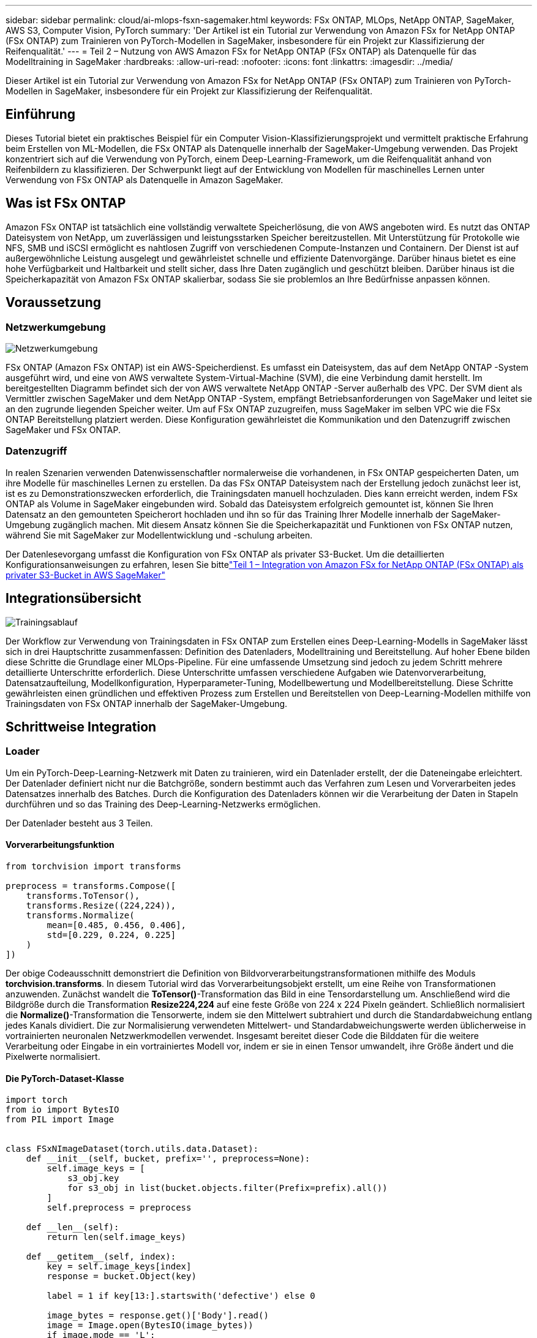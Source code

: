 ---
sidebar: sidebar 
permalink: cloud/ai-mlops-fsxn-sagemaker.html 
keywords: FSx ONTAP, MLOps, NetApp ONTAP, SageMaker, AWS S3, Computer Vision, PyTorch 
summary: 'Der Artikel ist ein Tutorial zur Verwendung von Amazon FSx for NetApp ONTAP (FSx ONTAP) zum Trainieren von PyTorch-Modellen in SageMaker, insbesondere für ein Projekt zur Klassifizierung der Reifenqualität.' 
---
= Teil 2 – Nutzung von AWS Amazon FSx for NetApp ONTAP (FSx ONTAP) als Datenquelle für das Modelltraining in SageMaker
:hardbreaks:
:allow-uri-read: 
:nofooter: 
:icons: font
:linkattrs: 
:imagesdir: ../media/


[role="lead"]
Dieser Artikel ist ein Tutorial zur Verwendung von Amazon FSx for NetApp ONTAP (FSx ONTAP) zum Trainieren von PyTorch-Modellen in SageMaker, insbesondere für ein Projekt zur Klassifizierung der Reifenqualität.



== Einführung

Dieses Tutorial bietet ein praktisches Beispiel für ein Computer Vision-Klassifizierungsprojekt und vermittelt praktische Erfahrung beim Erstellen von ML-Modellen, die FSx ONTAP als Datenquelle innerhalb der SageMaker-Umgebung verwenden.  Das Projekt konzentriert sich auf die Verwendung von PyTorch, einem Deep-Learning-Framework, um die Reifenqualität anhand von Reifenbildern zu klassifizieren.  Der Schwerpunkt liegt auf der Entwicklung von Modellen für maschinelles Lernen unter Verwendung von FSx ONTAP als Datenquelle in Amazon SageMaker.



== Was ist FSx ONTAP

Amazon FSx ONTAP ist tatsächlich eine vollständig verwaltete Speicherlösung, die von AWS angeboten wird.  Es nutzt das ONTAP Dateisystem von NetApp, um zuverlässigen und leistungsstarken Speicher bereitzustellen.  Mit Unterstützung für Protokolle wie NFS, SMB und iSCSI ermöglicht es nahtlosen Zugriff von verschiedenen Compute-Instanzen und Containern.  Der Dienst ist auf außergewöhnliche Leistung ausgelegt und gewährleistet schnelle und effiziente Datenvorgänge.  Darüber hinaus bietet es eine hohe Verfügbarkeit und Haltbarkeit und stellt sicher, dass Ihre Daten zugänglich und geschützt bleiben.  Darüber hinaus ist die Speicherkapazität von Amazon FSx ONTAP skalierbar, sodass Sie sie problemlos an Ihre Bedürfnisse anpassen können.



== Voraussetzung



=== Netzwerkumgebung

image:mlops-fsxn-sagemaker-integration-training-002.png["Netzwerkumgebung"]

FSx ONTAP (Amazon FSx ONTAP) ist ein AWS-Speicherdienst.  Es umfasst ein Dateisystem, das auf dem NetApp ONTAP -System ausgeführt wird, und eine von AWS verwaltete System-Virtual-Machine (SVM), die eine Verbindung damit herstellt.  Im bereitgestellten Diagramm befindet sich der von AWS verwaltete NetApp ONTAP -Server außerhalb des VPC.  Der SVM dient als Vermittler zwischen SageMaker und dem NetApp ONTAP -System, empfängt Betriebsanforderungen von SageMaker und leitet sie an den zugrunde liegenden Speicher weiter.  Um auf FSx ONTAP zuzugreifen, muss SageMaker im selben VPC wie die FSx ONTAP Bereitstellung platziert werden.  Diese Konfiguration gewährleistet die Kommunikation und den Datenzugriff zwischen SageMaker und FSx ONTAP.



=== Datenzugriff

In realen Szenarien verwenden Datenwissenschaftler normalerweise die vorhandenen, in FSx ONTAP gespeicherten Daten, um ihre Modelle für maschinelles Lernen zu erstellen.  Da das FSx ONTAP Dateisystem nach der Erstellung jedoch zunächst leer ist, ist es zu Demonstrationszwecken erforderlich, die Trainingsdaten manuell hochzuladen.  Dies kann erreicht werden, indem FSx ONTAP als Volume in SageMaker eingebunden wird.  Sobald das Dateisystem erfolgreich gemountet ist, können Sie Ihren Datensatz an den gemounteten Speicherort hochladen und ihn so für das Training Ihrer Modelle innerhalb der SageMaker-Umgebung zugänglich machen.  Mit diesem Ansatz können Sie die Speicherkapazität und Funktionen von FSx ONTAP nutzen, während Sie mit SageMaker zur Modellentwicklung und -schulung arbeiten.

Der Datenlesevorgang umfasst die Konfiguration von FSx ONTAP als privater S3-Bucket.  Um die detaillierten Konfigurationsanweisungen zu erfahren, lesen Sie bittelink:ai-mlops-fsxn-s3.html["Teil 1 – Integration von Amazon FSx for NetApp ONTAP (FSx ONTAP) als privater S3-Bucket in AWS SageMaker"]



== Integrationsübersicht

image:mlops-fsxn-sagemaker-integration-training-001.png["Trainingsablauf"]

Der Workflow zur Verwendung von Trainingsdaten in FSx ONTAP zum Erstellen eines Deep-Learning-Modells in SageMaker lässt sich in drei Hauptschritte zusammenfassen: Definition des Datenladers, Modelltraining und Bereitstellung.  Auf hoher Ebene bilden diese Schritte die Grundlage einer MLOps-Pipeline.  Für eine umfassende Umsetzung sind jedoch zu jedem Schritt mehrere detaillierte Unterschritte erforderlich.  Diese Unterschritte umfassen verschiedene Aufgaben wie Datenvorverarbeitung, Datensatzaufteilung, Modellkonfiguration, Hyperparameter-Tuning, Modellbewertung und Modellbereitstellung.  Diese Schritte gewährleisten einen gründlichen und effektiven Prozess zum Erstellen und Bereitstellen von Deep-Learning-Modellen mithilfe von Trainingsdaten von FSx ONTAP innerhalb der SageMaker-Umgebung.



== Schrittweise Integration



=== Loader

Um ein PyTorch-Deep-Learning-Netzwerk mit Daten zu trainieren, wird ein Datenlader erstellt, der die Dateneingabe erleichtert.  Der Datenlader definiert nicht nur die Batchgröße, sondern bestimmt auch das Verfahren zum Lesen und Vorverarbeiten jedes Datensatzes innerhalb des Batches.  Durch die Konfiguration des Datenladers können wir die Verarbeitung der Daten in Stapeln durchführen und so das Training des Deep-Learning-Netzwerks ermöglichen.

Der Datenlader besteht aus 3 Teilen.



==== Vorverarbeitungsfunktion

[source, python]
----
from torchvision import transforms

preprocess = transforms.Compose([
    transforms.ToTensor(),
    transforms.Resize((224,224)),
    transforms.Normalize(
        mean=[0.485, 0.456, 0.406],
        std=[0.229, 0.224, 0.225]
    )
])
----
Der obige Codeausschnitt demonstriert die Definition von Bildvorverarbeitungstransformationen mithilfe des Moduls *torchvision.transforms*.  In diesem Tutorial wird das Vorverarbeitungsobjekt erstellt, um eine Reihe von Transformationen anzuwenden.  Zunächst wandelt die *ToTensor()*-Transformation das Bild in eine Tensordarstellung um.  Anschließend wird die Bildgröße durch die Transformation *Resize((224,224))* auf eine feste Größe von 224 x 224 Pixeln geändert.  Schließlich normalisiert die *Normalize()*-Transformation die Tensorwerte, indem sie den Mittelwert subtrahiert und durch die Standardabweichung entlang jedes Kanals dividiert.  Die zur Normalisierung verwendeten Mittelwert- und Standardabweichungswerte werden üblicherweise in vortrainierten neuronalen Netzwerkmodellen verwendet.  Insgesamt bereitet dieser Code die Bilddaten für die weitere Verarbeitung oder Eingabe in ein vortrainiertes Modell vor, indem er sie in einen Tensor umwandelt, ihre Größe ändert und die Pixelwerte normalisiert.



==== Die PyTorch-Dataset-Klasse

[source, python]
----
import torch
from io import BytesIO
from PIL import Image


class FSxNImageDataset(torch.utils.data.Dataset):
    def __init__(self, bucket, prefix='', preprocess=None):
        self.image_keys = [
            s3_obj.key
            for s3_obj in list(bucket.objects.filter(Prefix=prefix).all())
        ]
        self.preprocess = preprocess

    def __len__(self):
        return len(self.image_keys)

    def __getitem__(self, index):
        key = self.image_keys[index]
        response = bucket.Object(key)

        label = 1 if key[13:].startswith('defective') else 0

        image_bytes = response.get()['Body'].read()
        image = Image.open(BytesIO(image_bytes))
        if image.mode == 'L':
            image = image.convert('RGB')

        if self.preprocess is not None:
            image = self.preprocess(image)
        return image, label
----
Diese Klasse bietet Funktionen zum Abrufen der Gesamtzahl der Datensätze im Datensatz und definiert die Methode zum Lesen der Daten für jeden Datensatz.  Innerhalb der Funktion *__getitem__* verwendet der Code das S3-Bucket-Objekt boto3, um die Binärdaten von FSx ONTAP abzurufen.  Der Codestil für den Zugriff auf Daten von FSx ONTAP ähnelt dem Lesen von Daten von Amazon S3.  Die folgende Erklärung befasst sich eingehend mit dem Erstellungsprozess des privaten S3-Objekts *Bucket*.



==== FSx ONTAP als privates S3-Repository

[source, python]
----
seed = 77                                                   # Random seed
bucket_name = '<Your ONTAP bucket name>'                    # The bucket name in ONTAP
aws_access_key_id = '<Your ONTAP bucket key id>'            # Please get this credential from ONTAP
aws_secret_access_key = '<Your ONTAP bucket access key>'    # Please get this credential from ONTAP
fsx_endpoint_ip = '<Your FSx ONTAP IP address>'                  # Please get this IP address from FSXN
----
[source, python]
----
import boto3

# Get session info
region_name = boto3.session.Session().region_name

# Initialize Fsxn S3 bucket object
# --- Start integrating SageMaker with FSXN ---
# This is the only code change we need to incorporate SageMaker with FSXN
s3_client: boto3.client = boto3.resource(
    's3',
    region_name=region_name,
    aws_access_key_id=aws_access_key_id,
    aws_secret_access_key=aws_secret_access_key,
    use_ssl=False,
    endpoint_url=f'http://{fsx_endpoint_ip}',
    config=boto3.session.Config(
        signature_version='s3v4',
        s3={'addressing_style': 'path'}
    )
)
# s3_client = boto3.resource('s3')
bucket = s3_client.Bucket(bucket_name)
# --- End integrating SageMaker with FSXN ---
----
Um Daten von FSx ONTAP in SageMaker zu lesen, wird ein Handler erstellt, der mithilfe des S3-Protokolls auf den FSx ONTAP -Speicher verweist.  Dadurch kann FSx ONTAP als privater S3-Bucket behandelt werden.  Die Handler-Konfiguration umfasst die Angabe der IP-Adresse des FSx ONTAP SVM, des Bucket-Namens und der erforderlichen Anmeldeinformationen.  Eine umfassende Erklärung zum Erhalt dieser Konfigurationselemente finden Sie im Dokument unterlink:ai-mlops-fsxn-s3.html["Teil 1 – Integration von Amazon FSx for NetApp ONTAP (FSx ONTAP) als privater S3-Bucket in AWS SageMaker"] .

Im oben genannten Beispiel wird das Bucket-Objekt verwendet, um das PyTorch-Dataset-Objekt zu instanziieren.  Das Dataset-Objekt wird im folgenden Abschnitt näher erläutert.



==== Der PyTorch Data Loader

[source, python]
----
from torch.utils.data import DataLoader
torch.manual_seed(seed)

# 1. Hyperparameters
batch_size = 64

# 2. Preparing for the dataset
dataset = FSxNImageDataset(bucket, 'dataset/tyre', preprocess=preprocess)

train, test = torch.utils.data.random_split(dataset, [1500, 356])

data_loader = DataLoader(dataset, batch_size=batch_size, shuffle=True)
----
Im bereitgestellten Beispiel wird eine Batchgröße von 64 angegeben, was bedeutet, dass jeder Batch 64 Datensätze enthält.  Durch die Kombination der PyTorch-Klasse *Dataset*, der Vorverarbeitungsfunktion und der Trainings-Batchgröße erhalten wir den Datenlader für das Training.  Dieser Datenlader erleichtert den Prozess der stapelweisen Iteration durch den Datensatz während der Trainingsphase.



=== Modelltraining

[source, python]
----
from torch import nn


class TyreQualityClassifier(nn.Module):
    def __init__(self):
        super().__init__()
        self.model = nn.Sequential(
            nn.Conv2d(3,32,(3,3)),
            nn.ReLU(),
            nn.Conv2d(32,32,(3,3)),
            nn.ReLU(),
            nn.Conv2d(32,64,(3,3)),
            nn.ReLU(),
            nn.Flatten(),
            nn.Linear(64*(224-6)*(224-6),2)
        )
    def forward(self, x):
        return self.model(x)
----
[source, python]
----
import datetime

num_epochs = 2
device = torch.device('cuda' if torch.cuda.is_available() else 'cpu')

model = TyreQualityClassifier()
fn_loss = torch.nn.CrossEntropyLoss()
optimizer = torch.optim.Adam(model.parameters(), lr=1e-3)


model.to(device)
for epoch in range(num_epochs):
    for idx, (X, y) in enumerate(data_loader):
        X = X.to(device)
        y = y.to(device)

        y_hat = model(X)

        loss = fn_loss(y_hat, y)
        optimizer.zero_grad()
        loss.backward()
        optimizer.step()
        current_time = datetime.datetime.now().strftime("%Y-%m-%d %H:%M:%S")
        print(f"Current Time: {current_time} - Epoch [{epoch+1}/{num_epochs}]- Batch [{idx + 1}] - Loss: {loss}", end='\r')
----
Dieser Code implementiert einen standardmäßigen PyTorch-Trainingsprozess.  Es definiert ein neuronales Netzwerkmodell namens *TyreQualityClassifier*, das Faltungsschichten und eine lineare Schicht zur Klassifizierung der Reifenqualität verwendet.  Die Trainingsschleife iteriert über Datenstapel, berechnet den Verlust und aktualisiert die Parameter des Modells mithilfe von Backpropagation und Optimierung.  Darüber hinaus werden zu Überwachungszwecken die aktuelle Zeit, Epoche, Charge und der Verlust gedruckt.



=== Modellbereitstellung



==== Einsatz

[source, python]
----
import io
import os
import tarfile
import sagemaker

# 1. Save the PyTorch model to memory
buffer_model = io.BytesIO()
traced_model = torch.jit.script(model)
torch.jit.save(traced_model, buffer_model)

# 2. Upload to AWS S3
sagemaker_session = sagemaker.Session()
bucket_name_default = sagemaker_session.default_bucket()
model_name = f'tyre_quality_classifier.pth'

# 2.1. Zip PyTorch model into tar.gz file
buffer_zip = io.BytesIO()
with tarfile.open(fileobj=buffer_zip, mode="w:gz") as tar:
    # Add PyTorch pt file
    file_name = os.path.basename(model_name)
    file_name_with_extension = os.path.split(file_name)[-1]
    tarinfo = tarfile.TarInfo(file_name_with_extension)
    tarinfo.size = len(buffer_model.getbuffer())
    buffer_model.seek(0)
    tar.addfile(tarinfo, buffer_model)

# 2.2. Upload the tar.gz file to S3 bucket
buffer_zip.seek(0)
boto3.resource('s3') \
    .Bucket(bucket_name_default) \
    .Object(f'pytorch/{model_name}.tar.gz') \
    .put(Body=buffer_zip.getvalue())
----
Der Code speichert das PyTorch-Modell in *Amazon S3*, da SageMaker für die Bereitstellung die Speicherung des Modells in S3 erfordert.  Durch das Hochladen des Modells auf *Amazon S3* wird es für SageMaker zugänglich, was die Bereitstellung und Inferenz des bereitgestellten Modells ermöglicht.

[source, python]
----
import time
from sagemaker.pytorch import PyTorchModel
from sagemaker.predictor import Predictor
from sagemaker.serializers import IdentitySerializer
from sagemaker.deserializers import JSONDeserializer


class TyreQualitySerializer(IdentitySerializer):
    CONTENT_TYPE = 'application/x-torch'

    def serialize(self, data):
        transformed_image = preprocess(data)
        tensor_image = torch.Tensor(transformed_image)

        serialized_data = io.BytesIO()
        torch.save(tensor_image, serialized_data)
        serialized_data.seek(0)
        serialized_data = serialized_data.read()

        return serialized_data


class TyreQualityPredictor(Predictor):
    def __init__(self, endpoint_name, sagemaker_session):
        super().__init__(
            endpoint_name,
            sagemaker_session=sagemaker_session,
            serializer=TyreQualitySerializer(),
            deserializer=JSONDeserializer(),
        )

sagemaker_model = PyTorchModel(
    model_data=f's3://{bucket_name_default}/pytorch/{model_name}.tar.gz',
    role=sagemaker.get_execution_role(),
    framework_version='2.0.1',
    py_version='py310',
    predictor_cls=TyreQualityPredictor,
    entry_point='inference.py',
    source_dir='code',
)

timestamp = int(time.time())
pytorch_endpoint_name = '{}-{}-{}'.format('tyre-quality-classifier', 'pt', timestamp)
sagemaker_predictor = sagemaker_model.deploy(
    initial_instance_count=1,
    instance_type='ml.p3.2xlarge',
    endpoint_name=pytorch_endpoint_name
)
----
Dieser Code erleichtert die Bereitstellung eines PyTorch-Modells auf SageMaker.  Es definiert einen benutzerdefinierten Serialisierer, *TyreQualitySerializer*, der Eingabedaten als PyTorch-Tensor vorverarbeitet und serialisiert.  Die Klasse *TyreQualityPredictor* ist ein benutzerdefinierter Prädiktor, der den definierten Serialisierer und einen *JSONDeserializer* verwendet.  Der Code erstellt außerdem ein *PyTorchModel*-Objekt, um den S3-Speicherort, die IAM-Rolle, die Framework-Version und den Einstiegspunkt für die Inferenz des Modells anzugeben.  Der Code generiert einen Zeitstempel und erstellt einen Endpunktnamen basierend auf dem Modell und dem Zeitstempel.  Schließlich wird das Modell mithilfe der Bereitstellungsmethode bereitgestellt, wobei die Anzahl der Instanzen, der Instanztyp und der generierte Endpunktname angegeben werden.  Dadurch kann das PyTorch-Modell bereitgestellt und für Inferenzen auf SageMaker zugänglich gemacht werden.



==== Schlussfolgerung

[source, python]
----
image_object = list(bucket.objects.filter('dataset/tyre'))[0].get()
image_bytes = image_object['Body'].read()

with Image.open(with Image.open(BytesIO(image_bytes)) as image:
    predicted_classes = sagemaker_predictor.predict(image)

    print(predicted_classes)
----
Dies ist ein Beispiel für die Verwendung des bereitgestellten Endpunkts zur Durchführung der Inferenz.
